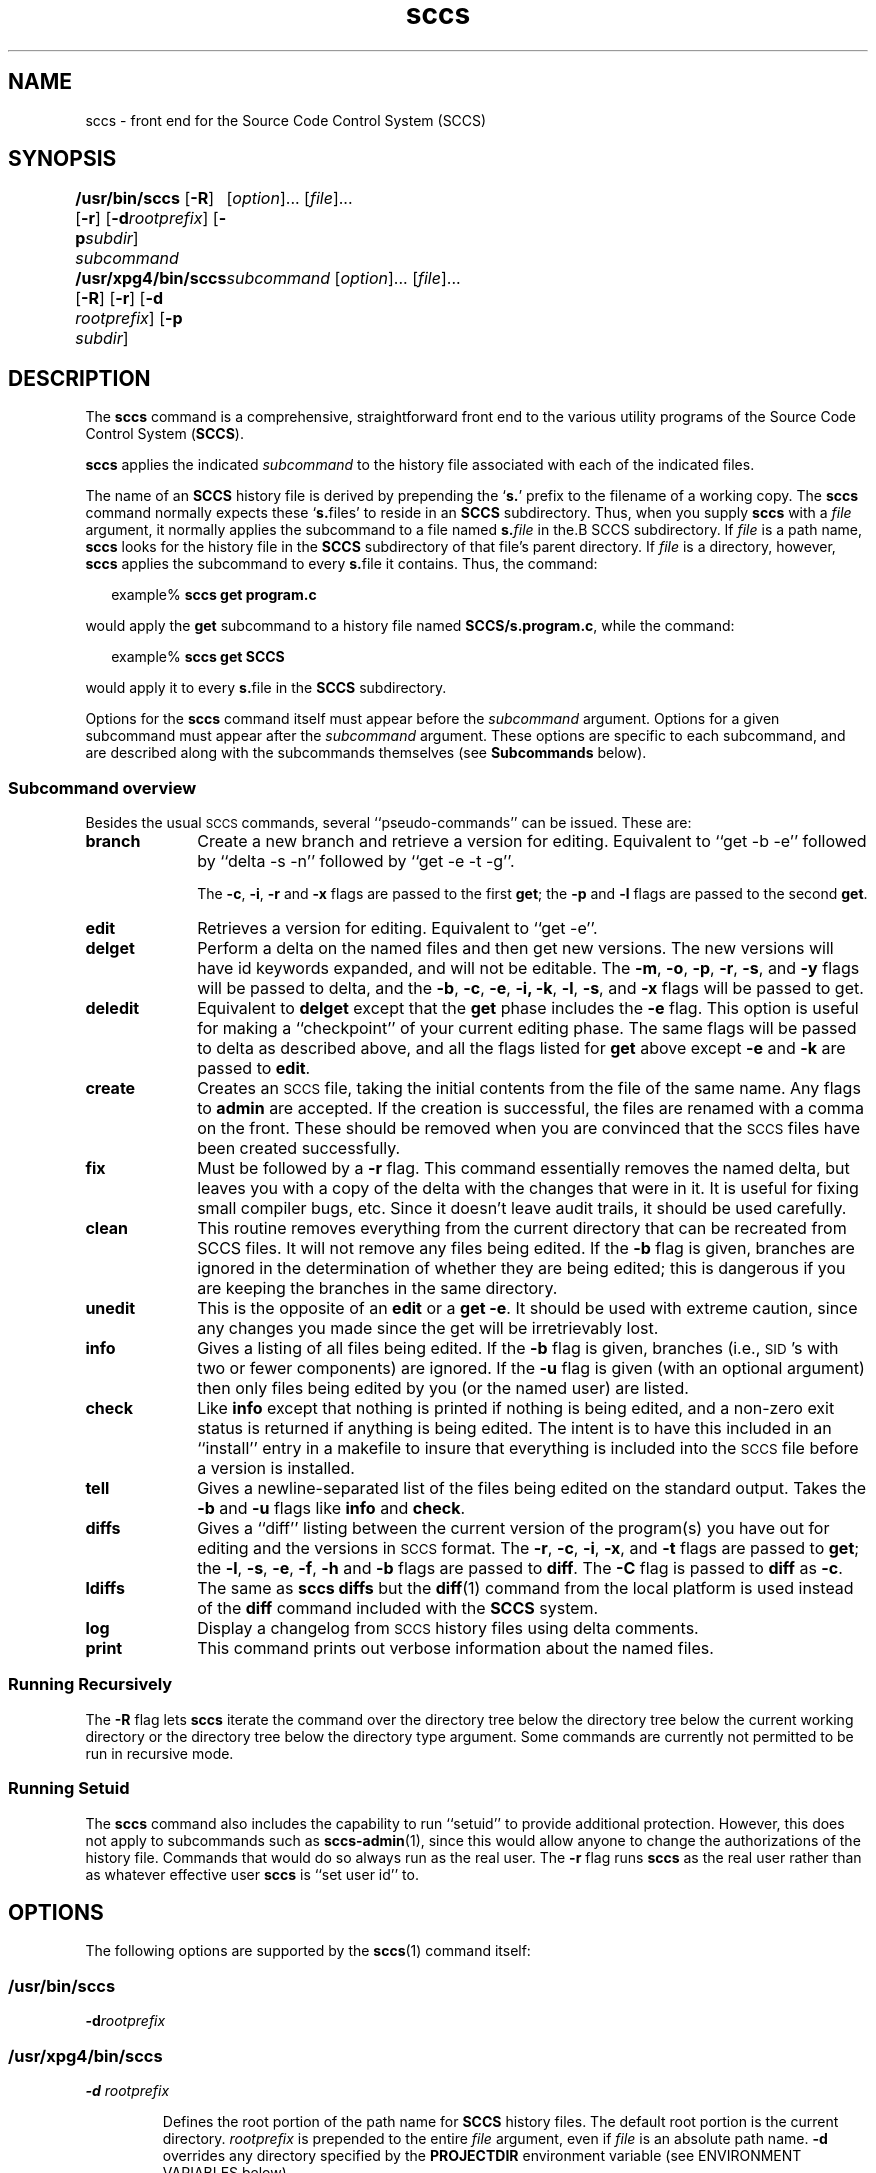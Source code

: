 '\" te
.\" @(#)sccs.1	4.14 11/07/11 portions Copyright 2007-2011 J. Schilling */
.\" 
.\" CDDL HEADER START
.\"
.\" The contents of this file are subject to the terms of the
.\" Common Development and Distribution License (the "License").  
.\" You may not use this file except in compliance with the License.
.\"
.\" You can obtain a copy of the license at usr/src/OPENSOLARIS.LICENSE
.\" or http://www.opensolaris.org/os/licensing.
.\" See the License for the specific language governing permissions
.\" and limitations under the License.
.\"
.\" When distributing Covered Code, include this CDDL HEADER in each
.\" file and include the License file at usr/src/OPENSOLARIS.LICENSE.
.\" If applicable, add the following below this CDDL HEADER, with the
.\" fields enclosed by brackets "[]" replaced with your own identifying
.\" information: Portions Copyright [yyyy] [name of copyright owner]
.\"
.\" CDDL HEADER END
.\"  Copyright (c) 2007, Sun Microsystems, Inc.  All Rights Reserved.
.TH sccs 1 "2011/07/11" "SunOS 5.11" "User Commands"
.SH NAME
sccs \- front end for the Source Code Control System (SCCS)
.SH SYNOPSIS
.LP
.B /usr/bin/sccs
.RB [ \-R ]
.RB [ \-r ]
.RB [ \-d \fIrootprefix\fP]
.RB [ \-p \fIsubdir\fR]
.I subcommand
.RI "	[" option ]...
.RI [ file ]...
.LP
.B /usr/xpg4/bin/sccs
.RB [ \-R ]
.RB [ \-r ]
.RB [ \-d " \fIrootprefix\fP]
.RB [ \-p " \fIsubdir\fR]
.I "	subcommand
.RI "[" option ]...
.RI [ file ]...

.SH DESCRIPTION
.LP
The
.B sccs
command is a comprehensive, straightforward front end to the various utility
programs of the Source Code Control System
.RB ( SCCS ).
.LP
.B sccs
applies the indicated
.I subcommand
to the history file associated with each of the indicated files.
.LP
The name of an
.B SCCS
history file is derived by prepending the
.RB ` s. '
prefix to the filename of a working copy. The
.B sccs
command normally expects these
.RB ` s. files'
to reside in an
.B SCCS
subdirectory.
Thus, when you supply
.B sccs
with a
.I file
argument, it normally applies the subcommand to a file named
.BI s. file
in the.B SCCS
subdirectory. If
.I file
is a path name,
.B sccs
looks for the history file in the
.B SCCS
subdirectory of that file's parent directory. If
.I file
is a directory, however,
.B sccs
applies the subcommand to every
.BR s. file
it contains. Thus, the command:
.sp
.in +2
.nf
example% \fBsccs get program.c\fR
.fi
.in -2
.LP
would apply the
.B get
subcommand to a history file named
.BR SCCS/s.program.c ,
while the command:
.sp
.in +2
.nf
example% \fBsccs get SCCS\fR
.fi
.in -2
.LP
would apply it to every
.BR s. file
in the
.B SCCS
subdirectory.
.LP
Options for the
.B sccs
command itself must appear before the
.I subcommand
argument. Options for a given subcommand must appear after the
.I subcommand
argument. These options are specific to each subcommand, and are described
along with the subcommands themselves (see
.B Subcommands
below).
.sp
.ne 8
.SS "Subcommand overview"
.LP
.ne 5
Besides the usual
.SM SCCS
commands,
several ``pseudo-commands'' can be issued.
These are:
.ne 4
.TP 1i
.B branch
Create a new branch and retrieve a version for editing.
Equivalent to ``get \-b \-e'' followed by ``delta \-s \-n'' followed by
``get \-e \-t \-g''.

The
.BR \-c ,
.BR \-i ,
.BR \-r
and
.B \-x
flags are passed to the first
.B get\c
; the
.B \-p
and
.B \-l
flags are passed to the second
.BR get .

.TP
.B edit
Retrieves a version for editing.
Equivalent to ``get \-e''.
.br
.ne 5
.TP
.B delget
Perform a delta on the named files
and then get new versions.
The new versions will have id keywords expanded,
and will not be editable.
The
.BR \-m ,
.BR \-o ,
.BR \-p ,
.BR \-r ,
.BR \-s ,
and
.B \-y
flags will be passed to delta,
and the
.BR \-b ,
.BR \-c ,
.BR \-e ,
.BR \-i,
.BR \-k ,
.BR \-l ,
.BR \-s ,
and
.B \-x
flags will be passed to get.
.TP
.B deledit
Equivalent to
.B delget
except that the
.B get
phase includes the
.B \-e
flag.
This option is useful for making a ``checkpoint''
of your current editing phase.
The same flags will be passed to delta
as described above,
and all the flags listed for
.B get
above except
.B \-e
and
.B \-k
are passed to
.BR edit .
.TP
.B create
Creates an
.SM SCCS
file,
taking the initial contents from the file of the same name.
Any flags to
.B admin
are accepted.
If the creation is successful,
the files are renamed with a comma on the front.
These should be removed when you are convinced that
the
.SM SCCS
files have been created successfully.
.TP
.B fix
Must be followed by a
.B \-r
flag.
This command essentially removes the named delta,
but leaves you with a copy of the delta
with the changes that were in it.
It is useful for fixing small compiler bugs, etc.
Since it doesn't leave audit trails,
it should be used carefully.
.TP
.B clean
This routine removes everything from the current directory
that can be recreated from SCCS files.
It will not remove any files being edited.
If the
.B \-b
flag is given, branches are ignored in the determination
of whether they are being edited;
this is dangerous if you are keeping the branches in the
same directory.
.TP
.B unedit
This is the opposite of an
.B edit
or a
.BR "get \-e" .
It should be used with extreme caution,
since any changes you made since the get
will be irretrievably lost.
.TP
.B info
Gives a listing of all files being edited.
If the
.B \-b
flag is given,
branches (i.e.,
\s-1SID\s0's with two or fewer components)
are ignored.
If the
.B \-u
flag is given
(with an optional argument)
then only files being edited by you
(or the named user)
are listed.
.br
.ne 5
.TP
.B check
Like
.B info
except that nothing is printed if nothing is being edited,
and a non-zero exit status is returned if anything
is being edited.
The intent is to have this included in an ``install''
entry in a makefile
to insure that everything is included into the
.SM SCCS
file
before a version is installed.
.TP
.B tell
Gives a newline-separated list
of the files being edited
on the standard output.
Takes the
.B \-b
and
.B \-u
flags like 
.B info
and
.BR check .
.TP
.B diffs
Gives a ``diff'' listing between the current version of the
program(s) you have out for editing and the versions
in
.SM SCCS
format.
The
.BR \-r ,
.BR \-c ,
.BR \-i ,
.BR \-x ,
and
.B \-t
flags are passed to
.B get\c
; the
.BR \-l ,
.BR \-s ,
.BR \-e ,
.BR \-f ,
.B \-h
and
.B \-b
flags are passed to
.BR diff .
The
.B \-C
flag is passed to
.B diff
as
.BR \-c .
.TP
.B ldiffs
The same as
.B sccs diffs
but the
.BR diff (1)
command from the local platform is used instead of the
.B diff
command included with the
.B SCCS
system.
.TP
.B log
Display a changelog from  
.SM SCCS 
history files using delta comments.
.TP
.B print
This command prints out verbose information
about the named files.

.SS "Running Recursively"
.LP
The
.B \-R
flag lets
.B sccs
iterate the command over the directory tree below the directory
tree below the current working directory or the directory tree
below the directory type argument. Some commands are currently 
not permitted to be run in recursive mode.

.br
.ne 5 
.SS "Running Setuid"
.LP
The \fBsccs\fR command also includes the capability to run ``setuid'' to provide additional protection.  However, this does not apply to subcommands such as \fBsccs-admin\fR(1), since this would allow anyone to change the authorizations of the history file.  Commands that would do so always run as the real user.
The
.B \-r
flag runs
.B sccs
as the real user
rather than as whatever effective user
.B sccs
is ``set user id'' to.

.SH OPTIONS
.LP
The following options are supported by the
.BR sccs (1)
command itself:
.SS "/usr/bin/sccs"
.TP
\fB-d\fR\fIrootprefix\fR
.SS "/usr/xpg4/bin/sccs"
.TP
\fB\fB-d\fR \fIrootprefix\fR\fR
.sp .6
Defines the root portion of the path name for \fBSCCS\fR history files. The default root portion is the current directory. \fIrootprefix\fR is prepended to the entire  \fIfile\fR argument, even if \fIfile\fR is
an absolute path name. \fB-d\fR overrides any directory specified by the \fBPROJECTDIR\fR environment variable (see ENVIRONMENT VARIABLES below).

.SS "/usr/bin/sccs"
.TP
\fB-p\fR\fIsubdir\fR
.SS "/usr/xpg4/bin/sccs"
.TP
\fB\fB-p\fR\fIsubdir\fR\fR
.sp .6
Defines the (sub)directory within which a history file is expected to reside. \fBSCCS\fR is the default. (See EXAMPLES below).

.ne 2
.TP
\fB\fB-r\fR\fR
.sp .6
Runs \fBsccs\fR with the real user \fBID\fR, rather than set to the effective user \fBID\fR.

.ne 2
.TP
.B \-R
Run
.B sccs
in recursive mode via 
.BR libfind .
If no file type arguments are given to the related
.B sccs
subcommand, the directory scan operation starts at the current directory.
If the related subcommand is expected to operate only on files that are currently 
edited, 
.B sccs
only operates on files for which an associated ``p.'' file exists.
For all other subcommands,
.B sccs 
operated on all ``s.'' files except for those that are in ignored sub directories.
.sp
This option is a
.B \s-1SCHILY\s+1
extension that does not exist in historic
.B sccs
implementations.

.sp
.ne 2
.TP
\fB\fB-T\fR\fR
Trace.  Print extra debug messages.

.TP
.B \-V
Prints the
.B sccs
version number string and exists.

.SH OPERANDS
.LP
The following operands are supported:
.sp
.ne 2
.mk
.na
\fB\fIfile\fR\fR
.ad
.sp .6
.RS 4n
a file passed to \fIsubcommand\fR
.RE

.sp
.ne 2
.mk
.na
\fB\fIoption\fR\fR
.ad
.sp .6
.RS 4n
an option or option-argument passed to \fIsubcommand\fR
.RE

.sp
.ne 5
.mk
.na
\fB\fIsubcommand\fR\fR
.ad
.sp .6
.RS 4n
one of the subcommands listed in \fBUsage\fR
.RE

.SH USAGE
.LP
The usage for \fBsccs\fR is described below.
.SS "Subcommands"
.sp
.LP
Many of the following \fBsccs\fR subcommands invoke programs that reside in \fB/usr/ccs/bin\fR. Many of these subcommands accept additional arguments that are documented in the reference page for the utility program the subcommand invokes.
.sp
.ne 5
.TP
\fB\fBadmin\fR\fR
.sp .6
Modify the flags or checksum of an \fBSCCS\fR history file. Refer to \fBsccs-admin\fR(1) for more information about the \fBadmin\fR utility.
While \fBadmin\fR can be used to initialize a history file, you might find that the \fBcreate\fR subcommand is simpler to use for this purpose.

.sp
.ne 5
.TP
\fB\fBbranch\fR\fR
.sp .6
Create a new branch and retrieve a version for editing.
Except for creating a new branch, this is equivalent to the
.B edit
subcommand.

.sp
.ne 5
.SS "/usr/bin/sccs"
.TP
\fBcdc\fR \fB-r\fR\fIsid\fR  [ \fB-y\fR[\fIcomment\fR]]
.SS "/usr/xpg4/bin/sccs"
.ne 2
.TP
\fB\fBcdc\fR \fB-r\fR\fIsid\fR | \fB-r\fR\fIsid\fR [ \fB-y\fR[\fIcomment\fR]]\fR
.sp .6
Annotate (change) the delta commentary. Refer to \fBsccs-cdc\fR(1). The \fBfix\fR subcommand can be used to replace the delta, rather
than merely annotating the existing commentary.
.sp
.ne 2
.RS
.TP
\fB\fB-r\fR \fIsid\fR | \fB-r\fR\fIsid\fR\fR
.sp .6
Specify the \fBSCCS\fR delta \fBID\fR (\fBSID\fR) to which the change notation is to be added. The \fBSID\fR for a given delta is a number, in Dewey decimal format, composed of two or four fields: the \fIrelease\fR and \fIlevel\fR fields, and for branch deltas, the \fIbranch\fR and \fIsequence\fR fields.  For instance, the \fBSID\fR for the initial delta is normally \fB1.1\fR.

.ne 2
.TP
\fB\fB-y\fR"[\fIcomment\fR]"\fR
.sp .6
Specify the comment with which to annotate the delta commentary. If \fB-y\fR is omitted, \fBsccs\fR prompts for a comment. A null \fIcomment\fR results in an empty annotation.
.RE

.sp
.ne 5
.SS "/usr/bin/sccs"
.TP
\fBcheck\fR [\fB-b\fR] [\fB-u\fR[\fIusername\fR] ]
.SS "/usr/xpg4/bin/sccs"
.ne 2
.TP
\fB\fBcheck\fR [\fB-b\fR] [\fB-u\fR [\fIusername\fR] | \fB-U\fR ]\fR
.sp .6
Check for files currently being edited. Like \fBinfo\fR and \fBtell\fR, but returns an exit code, rather than producing a listing of files. \fBcheck\fR returns a non-zero exit status if anything is being edited.
The intent is to have this included in an ``install''
entry in a makefile
to insure that everything is included into the
.SM SCCS
file
before a version is installed.
.ne 2
.RS
.TP
\fB\fB-b\fR\fR
.sp .6
Ignore branches.

.sp
.ne 2
.TP
\fB\fB-u\fR[\fIusername\fR] | \fB-u\fR [ \fIusername\fR] | \fB-U\fR\fR
.sp .6
Check only files being edited by you.  When \fIusername\fR is specified, check only files being edited by that user. For \fB/usr/xpg4/bin/sccs\fR, the  \fB-U\fR option is equivalent to \fB-u\fR <\fIcurrent_user\fR>.
.RE

.sp
.ne 5
.TP
\fB\fBclean\fR [ \fB-b\fR ]\fR
.sp .6
Remove everything in the current directory that can be retrieved from an \fBSCCS\fR history.  Does not remove files that are being edited.  
.sp
.ne 2
.RS
.TP
\fB\fB-b\fR\fR
Do not check branches to see if they are being edited. `\fBclean\fR \fB-b\fR' is dangerous when branch versions are kept in the same directory.

.RE

.sp
.ne 5
.TP
\fB\fBcomb\fR\fR
.sp .6
Generate scripts to combine deltas. Refer to \fBsccs-comb\fR(1).

.sp
.ne 5
.TP
.BR create " [" \-o ]
.sp .6
Create (initialize) history files. \fBcreate\fR performs the following steps: 
.RS +5
.TP
.ie t \(bu
.el o
Renames the original source file to \fB,program.c\fR in the current directory.
.TP
.ie t \(bu
.el o
Create the history file called \fBs.program.c\fR in the \fBSCCS\fR subdirectory.
.TP
.ie t \(bu
.el o
Performs an `\fBsccs get\fR' on \fBprogram.c\fR to retrieve a read-only copy of the initial version.
.LP
Options are passed tp the
.B admin
program, e.g.:
.TP
.B \-o
Use the original file time instead of the current time for
the time of the initial delta.
.RE

.sp
.ne 5
.TP
.BR deledit " [" \-o "] [" \-s "] [\fB\-y\fR[\fIcomment\fR]\|]"
.sp .6
Equivalent to an `\fBsccs delta\fR' and then an `\fBsccs edit\fR'. \fBdeledit\fR checks in a delta, and checks the file back out again, but leaves the current working copy of the file intact.
The same flags will be passed to delta
as described with ``delget'',
and all the flags listed with ``delget'' for ``get'' except 
.BR \-e " and  " \-k
are passed to ``edit''.

.sp
.ne 2
.RS
.TP 15n
.B \-o
Use the original file time instead of the current time for
the time of the delta.
.TP
\fB\fB-s\fR\fR
Silent. Do not report delta numbers or statistics.

.ne 2
.TP
\fB\fB-y\fR\fB[\fR\fIcomment]\fR\fR
Supply a comment for the delta commentary.  If \fB-y\fR is omitted, \fBdelta\fR prompts for a comment.  A null \fIcomment\fR results in an empty comment field for the delta.

.RE

.sp
.ne 5
.TP
.BR delget " [" \-o "] [" \-s "] [\fB\-y\fR[\fIcomment\fR]\|]"
.sp .6
Perform an `\fBsccs delta\fR' and then an `\fBsccs get\fR' to check in a delta and retrieve read-only copies of the resulting new version. See the \fBdeledit\fR subcommand for a description of \fB-s\fR and \fB-y\fR. \fBsccs\fR performs a \fBdelta\fR on all the files specified in the argument list, and then a  \fBget\fR on all the files. If an error occurs during the \fBdelta\fR, the \fBget\fR is not performed.
The 
.BR \-m ",
.BR \-o ", "\-p ", " \-r , 
.BR \-s ", and " \-y
flags will be passed to delta,
and the 
.BR \-b ", " \-c ", " \-e , 
.BR \-i ", " \-k ", " \-l ,
.BR \-s ", and " \-x
flags will be passed to get.

.sp
.ne 5
.TP
.BR delta " [" \-o "] [" \-s "] [\fB\-y\fR[\fIcomment\fR]\|]"
.sp .6
Check in pending changes. Records the line-by-line changes introduced while the file was checked out. The effective user \fBID\fR must be the same as the \fBID\fR of the person who has the file checked out. Refer to \fBsccs-delta\fR(1). See the \fBdeledit\fR subcommand for a description of \fB-s\fR and \fB-y\fR.

.sp
.ne 5
.SS "/usr/bin/sccs"
.TP
\fBdiffs\fR [\fB-C\fR] [\fB-I\fR] [\fB-c\fR\fIdate-time\fR] [\fB-r\fR\fIsid\fR] \fIdiff-options\fR
.SS "/usr/xpg4/bin/sccs"
.ne 2
.TP
\fB\fBdiffs\fR [\fB-C\fR] [\fB-I\fR] [\fB-c\fR \fIdate-time\fR | \fB-c\fR\fIdate-time\fR ]\fR
.br
\fB[\fB-r\fR \fIsid\fR | \fB-r\fR\fIsid\fR] \fIdiff-options\fR\fR
.sp .6
Compare (in \fBdiff\fR(1) format) the working copy of a file that is checked out for editing, with a version from the \fBSCCS\fR history.
Use the most recent checked-in version by default. The \fBdiffs\fR subcommand accepts the same options as \fBdiff\fR.
.sp
Any \fB-r\fR, \fB-c\fR, \fB-i\fR, \fB-x\fR, and \fB-t\fR options are passed to subcommand \fBget\fR. A \fB-C\fR option is passed to \fBdiff\fR as \fB-c\fR. An \fB-I\fR option is passed
to \fBdiff\fR as \fB-i\fR.
.sp
The
.B diffs
subcommand calls the 
.SM UNIX
.BR diff (1)
command that is delivered with the
.SM SCCS
packet. If you like to call the local 
.BR diff (1)
command that is in your
.BR PATH,
use the 
.B ldiffs
subcommand.
.sp
.ne 2
.RS
.TP
\fB\fB-c\fR \fIdate-time\fR | \fB-c\fR\fIdate-time\fR\fR
.sp .6
Use the most recent version checked in before the indicated date and time for comparison. \fIdate-time\fR takes the form: \fIyy\fR[\fImm\fR[\fIdd\fR[ \fIhh\fR[\fImm\fR[\fIss\fR]\|]\|]\|]\|]. Omitted units default to their maximum possible values; that is \fB-c\fR\fB7502\fR is equivalent to \fB-c\fR\fB750228235959\fR.

.ne 2
.TP
\fB\fB-r\fR \fIsid\fR | \fB-r\fR\fIsid\fR\fR
.sp .6
Use the version corresponding to the indicated delta for comparison.
.RE

.sp
.ne 5
.TP
\fB\fBedit\fR\fR
.sp .6
Retrieve a version of the file for editing. `\fBsccs edit\fR' extracts a version of the file that is writable by you, and creates a \fBp.\fRfile in the \fB\fR\fBSCCS\fR\fB \fR subdirectory as lock on the history,
so that no one else can check that version in or out. \fBID\fR keywords are retrieved in unexpanded form. \fBedit\fR accepts the same options as \fBget\fR, below. Refer to \fBsccs-get\fR(1) for a list of ID keywords and their definitions.
The 
.B edit
subcommand is basically equivalent to ``get -e''.

.sp
.ne 5
.TP
\fB\fBenter\fR\fR
.sp .6
Similar to \fBcreate\fR, but omits the final `\fBsccs get\fR'. This can be used if an `\fBsccs edit\fR' is to be performed immediately after the history file is initialized.

.sp
.ne 5
.SS "/usr/bin/sccs"
.TP
\fBfix\fR \fB-r\fR\fIsid\fR
.SS "/usr/xpg4/bin/sccs"
.ne 2
.TP
\fB\fBfix\fR \fB-r\fR \fIsid\fR | \fB-r\fR\fIsid\fR\fR
.sp .6
Revise a (leaf) delta.  Remove the indicated delta from the \fBSCCS\fR history, but leave a working copy of the current version in the directory. This is useful for incorporating trivial updates for which no audit record is needed, or for revising the delta commentary. \fBfix\fR must be followed by a \fB-r\fR option, to specify the \fBSID\fR of the delta to remove. The indicated delta must be the most recent (leaf) delta in its branch. Use \fBfix\fR with caution since it does not leave an audit trail of differences (although
the previous commentary is retained within the history file).

.sp
.ne 5
.SS "/usr/bin/sccs"
.TP
\fBget\fR [\fB-ekmps\fR] [\fB-G\fR\fInewname\fR] [\fB-c\fR\fIdate-time\fR] [\fB-r\fR[\fIsid\fR] ]
.SS "/usr/xpg4/bin/sccs"
.ne 2
.TP
\fB\fBget\fR [\fB-ekmps\fR] [\fB-G\fR \fInewname\fR | \fB-G\fR\fInewname\fR]\fR
.br
\fB[\fB-c\fR \fIdate-time\fR | \fB-c\fR\fIdate-time\fR]
[\fB-r\fR \fIsid\fR | \fB-r\fR\fIsid\fR]\fR
.sp .6
Retrieve a version from the \fBSCCS\fR history. By default, this is a read-only working copy of the most recent version. \fBID\fR keywords are in expanded form. Refer to \fBsccs-get\fR(1), which includes a list of \fBID\fR keywords and their definitions.
.ne 2
.RS
.TP
\fB\fB-c\fR \fIdate-time\fR | \fB-c\fR\fIdate-time\fR\fR
.sp .6
Retrieve the latest version checked in prior to the date and time indicated by the \fIdate-time\fR argument.   \fIdate-time\fR takes the form: \fIyy\fR[\fImm\fR[\fBdd\fR[ \fIhh\fR[\fImm\fR[\fIss\fR]\|]\|]\|]\|].

.ne 2
.TP
\fB\fB-e\fR\fR
.sp .6
Retrieve a version for editing. Same as \fBsccs edit\fR.

.ne 2
.TP
\fB\fB-G\fR \fInewname\fR | \fB-G\fR\fInewname\fR\fR
.sp .6
Use \fInewname\fR as the name of the retrieved version.

.ne 2
.TP
\fB\fB-k\fR\fR
.sp .6
Retrieve a writable copy but do not check out the file. \fBID\fR keywords are unexpanded.

.ne 2
.TP
\fB\fB-m\fR\fR
.sp .6
Precede each line with the \fBSID\fR of the delta in which it was added.

.ne 2
.TP
\fB\fB-p\fR\fR
.sp .6
Produce the retrieved version on the standard output.  Reports that would normally go to the standard output (delta \fBID\fRs and statistics) are directed to the standard error.

.ne 2
.TP
\fB\fB-r\fR \fIsid\fR | \fB-r\fR\fIsid\fR\fR
.sp .6
Retrieve the version corresponding to the indicated \fBSID\fR. For \fB/usr/bin/sccs\fR, if no \fIsid\fR is specified, the latest \fIsid\fR for the specified file is retrieved.

.ne 2
.TP
\fB\fB-s\fR\fR
.sp .6
Silent. Do not report version numbers or statistics.
.RE

.sp
.ne 5
.TP
\fB\fBhelp\fR \fImessage-code\fR|\fIsccs-command\fR\fR
.TP
\fB\fBhelp\fR \fBstuck\fR\fR
.sp .6
Supply more information about \fBSCCS\fR diagnostics. \fBhelp\fR displays a brief explanation of the error when you supply the code displayed by an \fBSCCS\fR diagnostic message.  If you supply the name of an \fBSCCS\fR command,
it prints a usage line. \fBhelp\fR also recognizes the keyword \fBstuck\fR. Refer to \fBsccs-help\fR(1).

.sp
.ne 5
.SS "/usr/bin/sccs"
.TP
\fBinfo\fR [\fB-b\fR] [\fB-u\fR[\fIusername\fR] ]
.SS "/usr/xpg4/bin/sccs"
.ne 2
.TP
\fB\fBinfo\fR [\fB-b\fR] [\fB-u\fR [ \fIusername\fR] | \fB-U\fR]\fR
.sp .6
Display a list of files being edited, including the version number checked out, the version to be checked in, the name of the user who holds the lock, and the date and time the file was checked out.  
.ne 2
.RS
.TP
\fB\fB-b\fR\fR
.sp .6
Ignore branches.

.ne 2
.TP
\fB\fB-u\fR[\fIusername\fR] | \fB-u\fR [\fIusername\fR] | \fB-U\fR\fR
.sp .6
List only files checked out by you. When \fIusername\fR is specified, list only files checked out by that user. For \fB/usr/xpg4/bin/sccs\fR, the \fB-U\fR option is equivalent to \fB-u\fR <\fIcurrent_user\fR>.
.RE

.sp
.ne 5
.TP
.B ldiffs
.sp .6
Compare different file versions.
.sp
The
.B ldiffs
subcommand calls the local
.SM UNIX
.BR diff (1)
command as found via the 
.SM PATH
environment variable.
The
.B ldiffs
subcommand is otherwise identical to the 
.B diffs
subcommand.
.sp
This subcommand is a
.B \s-1SCHILY\s+1
extension that does not exist in historic
.B sccs
implementations.

.sp
.ne 5
.TP
.B log
.sp .6
Display a changelog from 
.SM SCCS
history files using delta comments.
.sp
This subcommand is a
.B \s-1SCHILY\s+1
extension that does not exist in historic
.B sccs
implementations.
Refer to
.BR sccslog (1).


.sp
.ne 5
.TP
\fB\fBprint\fR\fR
.sp .6
Print the entire history of each named file. Equivalent to an `\fBsccs prs\fR \fB-e\fR' followed by an `\fBsccs get\fR \fB-p\fR \fB-m\fR'.

.sp
.ne 6
.SS "/usr/bin/sccs"
.TP
\fBprs\fR [\fB-el\fR] [\fB-c\fR\fIdate-time\fR] [\fB-r\fR\fIsid\fR]
.SS "/usr/xpg4/bin/sccs"
.ne 3
.TP
\fB\fBprs\fR [\fB-el\fR] \fB[\fR \fB-c\fR \fIdate-time\fR | \fB-c\fR\fIdate-time\fR] [\fB-r\fR \fIsid\fR | \fB-r\fR\fIsid\fR]\fR
.sp .6
Peruse (display) the delta table, or other portion of an \fBs.\fR file. Refer to \fBsccs-prs\fR(1).
.sp
.ne 3
.RS
.TP
\fB\fB-c\fR \fIdate-time\fR | \fB-c\fR\fIdate-time\fR\fR
.sp .6
Specify the latest delta checked in before the indicated date and time. The \fIdate-time\fR argument takes the orm: \fIyy\fR[\fImm\fR[\fBdd\fR[ \fIhh\fR[\fImm\fR[\fIss\fR]\|]\|]\|]\|].

.sp
.ne 2
.TP
\fB\fB-e\fR\fR
.sp .6
.sp
Display delta table information for all deltas earlier than the one specified with \fB-r\fR (or all deltas if none is specified).

.sp
.ne 2
.TP
\fB\fB-l\fR\fR
.sp .6
.sp
Display information for all deltas later than, and including, that specified by \fB-c\fR or \fB-r\fR.

.sp
.ne 2
.TP
\fB\fB-r\fR \fIsid\fR | \fB-r\fR\fIsid\fR\fR
.sp .6
.sp
Specify a given delta by \fBSID\fR.
.RE

.sp
.ne 5
.TP
\fB\fBprt\fR [\fB-y\fR]\fR
.sp
Display the delta table, but omit the \fBMR\fR field (see \fBsccsfile\fR(4) for more information on this field). Refer to \fBsccs-prt\fR(1).   
.sp
.ne 2
.RS
.TP
\fB\fB-y\fR\fR
Display the most recent delta table entry.  The format is a single output line for each file argument, which is convenient for use in a pipeline with \fBawk\fR(1) or \fBsed\fR(1).
.RE

.sp
.ne 5
.SS "/usr/bin/sccs"
.TP
\fBrmdel\fR \fB-r\fR\fIsid\fR
.SS "/usr/xpg4/bin/sccs"
.ne 2
.TP
\fB\fBrmdel\fR \fB-r\fR \fIsid\fR\fR
.sp .6
Remove the indicated delta from the history file.  That delta must be the most recent (leaf) delta in its branch. Refer to \fBsccs-rmdel\fR(1).

.sp
.ne 5
.TP
\fB\fBsact\fR\fR
.sp .6
Show editing activity status of an \fBSCCS\fR file. Refer to \fBsccs-sact\fR(1).

.sp
.ne 5
.TP
\fB\fBsccsdiff\fR \fB-r\fR\fIold-sid\fR \fB-r\fR\fInew-sid\fR \fIdiff-options\fR\fR
.sp .6
Compare two versions corresponding to the indicated \fBSIDs\fR (deltas) using \fBdiff\fR. Refer to \fBsccs-sccsdiff\fR(1).

.SS "/usr/bin/sccs"
.TP
\fBtell\fR [\fB-b\fR] [\fB-u\fR[\fIusername\fR] ]
.SS "/usr/xpg4/bin/sccs"
.ne 2
.TP
\fB\fBtell\fR [\fB-b\fR] [\fB-u\fR [\fIusername\fR] | \fB-U\fR]\fR
.sp .6
Display the list of files that are currently checked out, one file per line.  
.sp
.ne 2
.RS
.TP
\fB\fB-b\fR\fR
.sp .6
Ignore branches.

.sp
.ne 2
.TP
\fB\fB-u\fR[\fIusername\fR] | \fB-u\fR [\fIusername\fR] | \fB-U\fR\fR
.sp .6
List only files checked out to you.  When \fIusername\fR is specified, list only files checked out to that user. For \fB/usr/xpg4/bin/sccs\fR, the  \fB-U\fR option is equivalent to \fB-u\fR <\fIcurrent_user\fR>.
.RE

.sp
.ne 5
.TP
\fB\fBunedit\fR\fR
.sp .6
"Undo" the last \fBedit\fR or `\fBget\fR \fB-e\fR', and return the working copy to its previous condition. \fBunedit\fR backs out all pending changes made since the file was checked out.
It should be used with extreme caution,
since any changes you made since the get
will be irretrievably lost.

.sp
.ne 5
.TP
\fB\fBunget\fR\fR
.sp .6
Same as \fBunedit\fR. Refer to \fBsccs-unget\fR(1).

.sp
.ne 5
.TP
\fB\fBval\fR\fR
.sp .6
Validate the history file. Refer to \fBsccs-val\fR(1).

.sp
.ne 5
.TP
\fB\fBwhat\fR\fR
.sp .6
Display any expanded \fBID\fR keyword strings contained in a binary (object) or text file. Refer to \fBwhat\fR(1) for more information.

.SH EXAMPLES
.LP
\fBExample 1 \fRChecking out, editing, and checking in a file
.LP
To check out a copy of \fBprogram.c\fR for editing, edit it, and then check it back in:

.sp
.in +2
.nf
example% \fBsccs edit program.c\fR
1.1
new delta 1.2
14 lines

example% \fBvi program.c
\fIyour editing session\fR\fR

example% \fBsccs delget program.c\fR
comments? \fBclarified cryptic diagnostic\fR
1.2
3 inserted
2 deleted
12 unchanged
1.2
15 lines
.fi
.in -2
.sp

.LP
\fBExample 2 \fRDefining the root portion of the command pathname
.LP
\fBsccs\fR converts the command:

.sp
.in +2
.nf
example% \fBsccs -d/usr/src/include get stdio.h\fR
.fi
.in -2
.LP
to:

.sp
.in +2
.nf
\fB/usr/ccs/bin/get   /usr/src/include/SCCS/s.stdio.h\fR
.fi
.in -2
.sp

.LP
\fBExample 3 \fRDefining the resident subdirectory
.LP
The command:

.sp
.in +2
.nf
example% \fBsccs -pprivate get include/stdio.h\fR
.fi
.in -2
.LP
becomes:

.sp
.in +2
.nf
\fB/usr/ccs/bin/get   include/private/s.stdio.h\fR
.fi
.in -2
.sp

.LP
\fBExample 4 \fRInitializing a history file
.LP
To initialize the history file for a source file named \fBprogram.c\fR, make the \fBSCCS\fR subdirectory, and then use `\fBsccs create\fR':

.sp
.in +2
.nf
example% \fBmkdir SCCS\fR
example% \fBsccs create program.c\fR
program.c:
1.1
14 lines
.fi
.in -2
.LP
After verifying the working copy, you can remove the backup file that starts with a comma:

.sp
.in +2
.nf
example% \fBdiff program.c ,program.c\fR
example% \fBrm ,program.c\fR 
.fi
.in -2
.sp

.LP
\fBExample 5 \fRRetrieving a file from another directory
.sp
.LP
To retrieve a file from another directory into the current directory:

.sp
.in +2
.nf
example% \fBsccs get /usr/src/sccs/cc.c\fR
.fi
.in -2
.sp

.sp
.LP
or:

.sp
.in +2
.nf
example% \fBsccs -p/usr/src/sccs/ get cc.c\fR
.fi
.in -2
.sp

.LP
\fBExample 6 \fRChecking out all files
.LP
To check out all files under \fBSCCS\fR in the current directory:

.sp
.in +2
.nf
example% \fBsccs edit SCCS\fR
.fi
.in -2
.sp

.LP
\fBExample 7 \fRChecking in all files
.sp
.LP
To check in all files currently checked out to you:

.sp
.in +2
.nf
example% \fBsccs delta `sccs tell -u`\fR
.fi
.in -2
.sp

.LP
\fBExample 8 \fREntering multiple lines of comments
.sp
.LP
If using \fB-y\fR to enter a comment, for most shells, enclose the comment in single or double quotes. In the following example, \fBMyfile\fR is checked in with a two-line comment:

.sp
.in +2
.nf
example% \fBsccs deledit Myfile -y"Entering a
multi-line comment"\fR
No id keywords (cm7)
1.2
2 inserted
0 deleted
14 unchanged
1.2
new delta 1.3
.fi
.in -2
.LP
Displaying the SCCS history of \fBMyfile\fR:

.sp
.in +2
.nf
example% \fBsccs prt Myfile\fR

SCCS/s.Myfile:

D 1.2   01/04/20  16:37:07  me 2 1    00002/00000/00014
Entering a
multi-line comment

D 1.1   01/04/15  13:23:32  me 1 0    00014/00000/00000
date and time created 01/04/15 13:23:32 by me
.fi
.in -2
.LP
If \fB-y\fR is not used and \fBsccs\fR prompts for a comment, the newlines must be escaped using the backslash character (\fB\e\fR):

.sp
.in +2
.nf
example% \fBsccs deledit Myfile\fR
comments? \fBEntering a \e
multi-line comment\fR
No id keywords (cm7)
1.2
0 inserted
0 deleted
14 unchanged
1.2
new delta 1.3
.fi
.in -2

.SH ENVIRONMENT VARIABLES
.LP
See \fBenviron\fR(5) for descriptions of the following environment variables that affect the execution of \fBsccs\fR: \fBLANG\fR, \fBLC_ALL\fR, \fBLC_CTYPE\fR, \fBLC_MESSAGES\fR, and \fBNLSPATH\fR.
.sp
.ne 2
.mk
.na
\fB\fBPROJECTDIR\fR\fR
.ad
.RS 14n
.rt  
If contains an absolute path name (beginning with a slash), \fBsccs\fR searches for \fBSCCS\fR history files in the directory given by that variable.
.sp
If \fBPROJECTDIR\fR does not begin with a slash, it is taken as the name of a user, and \fBsccs\fR searches the \fBsrc\fR or \fBsource\fR subdirectory of that user's home directory for history files. If such a directory is found, it is used.
Otherwise, the value is used as a relative path name.
.RE

.SH EXIT STATUS
.LP
The following exit values are returned:
.sp
.ne 2
.mk
.na
\fB\fB0\fR\fR
.ad
.RS 6n
.rt  
Successful completion.
.RE

.sp
.ne 2
.mk
.na
\fB\fB>0\fR\fR
.ad
.RS 6n
.rt  
An error occurred.
.RE

.SH FILES
.sp
.ne 2
.TP 15
.B SCCS
.B SCCS
subdirectory

.sp
.ne 2
.TP
.BI SCCS/d. file
temporary file of differences created by the
.BR delta (1)
program

.sp
.ne 2
.TP
.BI SCCS/e. file
temporary file to hold an uuencoded version of the 
.B g-file 
in case of an encoded history file 

.sp
.ne 2
.TP
.BI l. file
file containing extracted delta table info created by the
.BR get (1)
program

.sp
.ne 2
.TP
.BI SCCS/p. file
permissions (lock) file for checked-out versions

.sp
.ne 2
.TP
.BI SCCS/q. file
temporary copy of the
.BR p. file;
renamed to the
.BR p. file
after completion

.sp
.ne 2
.TP
.BI SCCS/s. file
.B SCCS
history file

.sp
.ne 2
.TP
.BI SCCS/x. file
temporary copy of the
.BR s. file;
renamed to the
.BR s. file
after completion

.sp
.ne 2
.TP
.BI SCCS/z. file
temporary lock file contains the binary process id in host byte order
followed by the host name

.sp
.ne 2
.TP
.B /usr/ccs/bin/*
.B SCCS
utility programs

.SH ATTRIBUTES
.LP
See \fBattributes\fR(5) for descriptions of the following attributes:
.sp
.ne 5
.SS "/usr/bin/sccs"
.TS
tab() box;
cw(2.75i) |cw(2.75i) 
lw(2.75i) |lw(2.75i) 
.
ATTRIBUTE TYPEATTRIBUTE VALUE
_
AvailabilitySUNWsprot
.TE

.SS "/usr/xpg4/bin/sccs"
.TS
tab() box;
cw(2.75i) |cw(2.75i) 
lw(2.75i) |lw(2.75i) 
.
ATTRIBUTE TYPEATTRIBUTE VALUE
_
AvailabilitySUNWxcu4t
_
Interface StabilityStandard
.TE

.SH SEE ALSO
.LP
\fBawk\fR(1), \fBdiff\fR(1), \fBsccs-admin\fR(1), \fBsccs-cdc\fR(1), \fBsccs-comb\fR(1), \fBsccs-delta\fR(1), \fBsccs-get\fR(1), \fBsccs-help\fR(1), \fBsccs-prs\fR(1), \fBsccs-rmdel\fR(1), \fBsccs-sact\fR(1), \fBsccs-sccsdiff\fR(1), \fBsccs-unget\fR(1), \fBsccs-val\fR(1), \fBsed\fR(1), \fBwhat\fR(1), \fBsccsfile\fR(4), 
\fBsccslog\fR(1), \fBattributes\fR(5), \fBenviron\fR(5), \fBstandards\fR(5)

